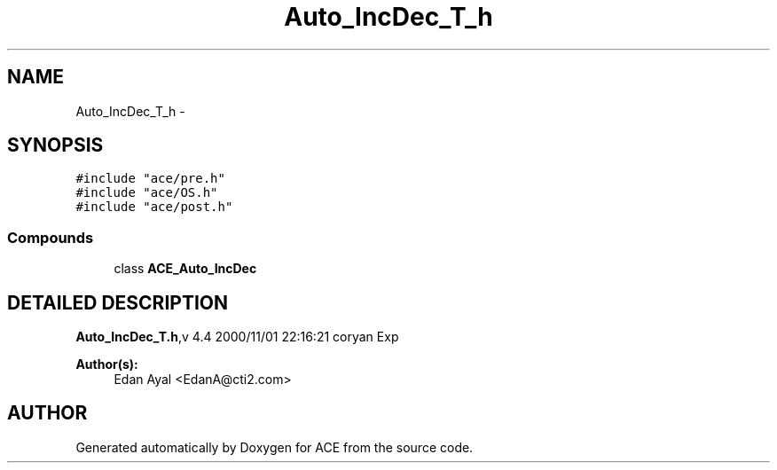 .TH Auto_IncDec_T_h 3 "5 Oct 2001" "ACE" \" -*- nroff -*-
.ad l
.nh
.SH NAME
Auto_IncDec_T_h \- 
.SH SYNOPSIS
.br
.PP
\fC#include "ace/pre.h"\fR
.br
\fC#include "ace/OS.h"\fR
.br
\fC#include "ace/post.h"\fR
.br

.SS Compounds

.in +1c
.ti -1c
.RI "class \fBACE_Auto_IncDec\fR"
.br
.in -1c
.SH DETAILED DESCRIPTION
.PP 
.PP
\fBAuto_IncDec_T.h\fR,v 4.4 2000/11/01 22:16:21 coryan Exp
.PP
\fBAuthor(s): \fR
.in +1c
 Edan Ayal <EdanA@cti2.com>
.PP
.SH AUTHOR
.PP 
Generated automatically by Doxygen for ACE from the source code.